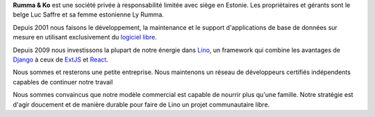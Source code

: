 .. title: À propos de Rumma & Ko sprl


**Rumma & Ko** est une société privée à responsabilité limitée avec
siège en Estonie. Les propriétaires et gérants sont le belge Luc
Saffre et sa femme estonienne Ly Rumma.

Depuis 2001 nous faisons le développement, la maintenance et le
support d'applications de base de données sur mesure en utilisant
exclusivement du `logiciel libre
<https://fr.wikipedia.org/wiki/Logiciel_libre>`_.

Depuis 2009 nous investissons la plupart de notre énergie dans Lino_, un
framework qui combine les avantages de Django_ à ceux de ExtJS_ et React_.

Nous sommes et resterons une petite entreprise.  Nous maintenons un réseau de
développeurs certifiés indépendents capables de continuer notre travail

.. Nous maintenons
  Pendant la première décennie Luc comme seul développeur suffisait à
  satisfaire nos clients.  Avec Lino les projets se multiplièrent et il
  y avait nettement plus de travail que pour une seule personne.  Depuis
  2015 nous employons un assistant freelance qui aide Luc dans son
  travail quotidien. En 2017 notre équipe se voit encore renforcée d'un
  assistant technique et d'un développeur.

Nous sommes convaincus que notre modèle commercial est capable de
nourrir plus qu'une famille. Notre stratégie est d'agir doucement et
de manière durable pour faire de Lino un projet communautaire libre.


.. _Lino: https://www.lino-framework.org
.. _Django: https://www.djangoproject.org
.. _ExtJS: https://www.sencha.com/products/extjs/
.. _React: https://reactjs.org/
